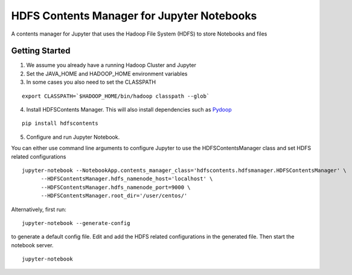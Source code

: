 ===========================================
HDFS Contents Manager for Jupyter Notebooks
===========================================

A contents manager for Jupyter that uses the Hadoop File System (HDFS) to store Notebooks and files


Getting Started
---------------

1. We assume you already have a running Hadoop Cluster and Jupyter

2. Set the JAVA_HOME and HADOOP_HOME environment variables

3. In some cases you also need to set the CLASSPATH

::

  export CLASSPATH=`$HADOOP_HOME/bin/hadoop classpath --glob`

.. code: bash

4. Install HDFSContents Manager. This will also install dependencies such as Pydoop_

::

  pip install hdfscontents

.. code: bash

5. Configure and run Jupyter Notebook.

You can either use command line arguments to configure Jupyter to use the HDFSContentsManager class and set HDFS related configurations

::

  jupyter-notebook --NotebookApp.contents_manager_class='hdfscontents.hdfsmanager.HDFSContentsManager' \
        --HDFSContentsManager.hdfs_namenode_host='localhost' \
        --HDFSContentsManager.hdfs_namenode_port=9000 \
        --HDFSContentsManager.root_dir='/user/centos/'

.. code: bash

Alternatively, first run:

::
 
  jupyter-notebook --generate-config
 
.. code: bash
 
to generate a default config file. Edit and add the HDFS related configurations in the generated file. Then start the notebook server.
::
  jupyter-notebook


.. _Pydoop: http://crs4.github.io/pydoop/

